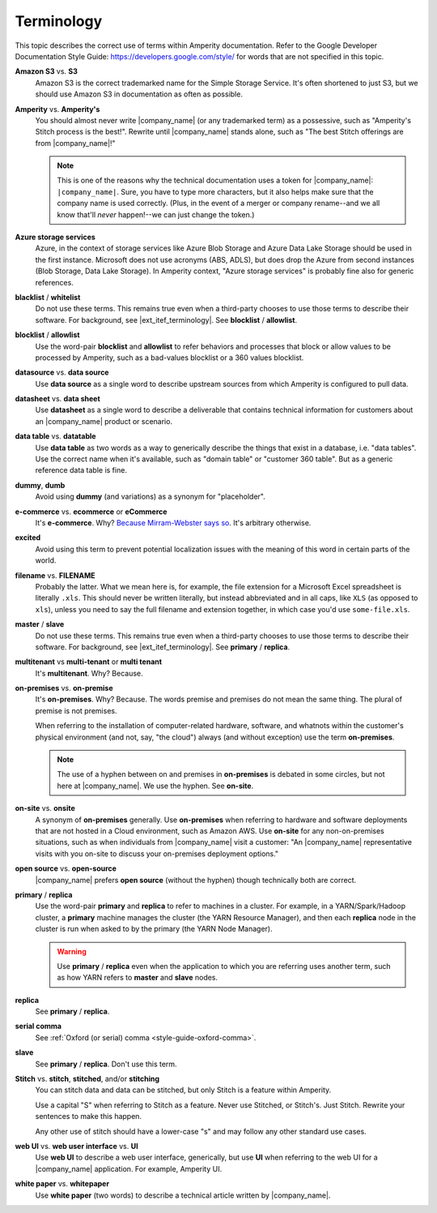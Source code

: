 .. 
.. https://docs.amperity.com/internal/
..


==================================================
Terminology
==================================================

This topic describes the correct use of terms within Amperity documentation. Refer to the Google Developer Documentation Style Guide: https://developers.google.com/style/ for words that are not specified in this topic.


.. _term-s3:

**Amazon S3** vs. **S3**
   Amazon S3 is the correct trademarked name for the Simple Storage Service. It's often shortened to just S3, but we should use Amazon S3 in documentation as often as possible.


.. _term-amperity:

**Amperity** vs. **Amperity's**
   You should almost never write |company_name| (or any trademarked term) as a possessive, such as "Amperity's Stitch process is the best!". Rewrite until |company_name| stands alone, such as "The best Stitch offerings are from |company_name|!"

   .. note:: This is one of the reasons why the technical documentation uses a token for |company_name|: ``|company_name|``. Sure, you have to type more characters, but it also helps make sure that the company name is used correctly. (Plus, in the event of a merger or company rename--and we all know that'll *never* happen!--we can just change the token.)


.. _term-azure:

**Azure storage services**
   Azure, in the context of storage services like Azure Blob Storage and Azure Data Lake Storage should be used in the first instance. Microsoft does not use acronyms (ABS, ADLS), but does drop the Azure from second instances (Blob Storage, Data Lake Storage). In Amperity context, "Azure storage services" is probably fine also for generic references.


.. _term-blacklist:

**blacklist** / **whitelist**
   Do not use these terms. This remains true even when a third-party chooses to use those terms to describe their software. For background, see |ext_itef_terminology|.  See **blocklist** / **allowlist**.


.. _term-blocklist:

**blocklist** / **allowlist**
   Use the word-pair **blocklist** and **allowlist** to refer behaviors and processes that block or allow values to be processed by Amperity, such as a bad-values blocklist or a 360 values blocklist.


.. _term-datasource:

**datasource** vs. **data source**
   Use **data source** as a single word to describe upstream sources from which Amperity is configured to pull data.


.. _term-datasheet:

**datasheet** vs. **data sheet**
   Use **datasheet** as a single word to describe a deliverable that contains technical information for customers about an |company_name| product or scenario.


.. _term-data-table:

**data table** vs. **datatable**
   Use **data table** as two words as a way to generically describe the things that exist in a database, i.e. "data tables". Use the correct name when it's available, such as "domain table" or "customer 360 table". But as a generic reference data table is fine.


.. _term-dummy:

**dummy**, **dumb**
   Avoid using **dummy** (and variations) as a synonym for "placeholder".


.. _term-e-commerce:

**e-commerce** vs. **ecommerce** or **eCommerce**
   It's **e-commerce**. Why? `Because Mirram-Webster says so <https://www.merriam-webster.com/dictionary/e-commerce>`__. It's arbitrary otherwise.


.. _term-excited:

**excited**
   Avoid using this term to prevent potential localization issues with the meaning of this word in certain parts of the world.


.. _term-filename:

**filename** vs. **FILENAME**
   Probably the latter. What we mean here is, for example, the file extension for a Microsoft Excel spreadsheet is literally ``.xls``. This should never be written literally, but instead abbreviated and in all caps, like ``XLS`` (as opposed to ``xls``), unless you need to say the full filename and extension together, in which case you'd use ``some-file.xls``.


.. _term-master:

**master** / **slave**
   Do not use these terms. This remains true even when a third-party chooses to use those terms to describe their software. For background, see |ext_itef_terminology|. See **primary** / **replica**.


.. _term-multi-tenant:

**multitenant** vs **multi-tenant** or **multi tenant**
   It's **multitenant**. Why? Because.


.. _term-on-premises:

**on-premises** vs. **on-premise**
   It's **on-premises**. Why? Because. The words premise and premises do not mean the same thing. The plural of premise is not premises.

   When referring to the installation of computer-related hardware, software, and whatnots within the customer's physical environment (and not, say, "the cloud") always (and without exception) use the term **on-premises**.

   .. note:: The use of a hyphen between on and premises in **on-premises** is debated in some circles, but not here at |company_name|. We use the hyphen. See **on-site**.


.. _term-on-site:

**on-site** vs. **onsite**
   A synonym of **on-premises** generally. Use **on-premises** when referring to hardware and software deployments that are not hosted in a Cloud environment, such as Amazon AWS. Use **on-site** for any non-on-premises situations, such as when individuals from |company_name| visit a customer: "An |company_name| representative visits with you on-site to discuss your on-premises deployment options."


.. _term-open-source:

**open source** vs. **open-source**
   |company_name| prefers **open source** (without the hyphen) though technically both are correct.


.. _term-primary-replica:

**primary** / **replica**
   Use the word-pair **primary** and **replica** to refer to machines in a cluster. For example, in a YARN/Spark/Hadoop cluster, a **primary** machine manages the cluster (the YARN Resource Manager), and then each **replica** node in the cluster is run when asked to by the primary (the YARN Node Manager).

   .. warning:: Use **primary** / **replica** even when the application to which you are referring uses another term, such as how YARN refers to **master** and **slave** nodes.


.. _term-replica:

**replica**
   See **primary** / **replica**.


.. _term-serial-comma:

**serial comma**
   See :ref:`Oxford (or serial) comma <style-guide-oxford-comma>`.


.. _term-slave:

**slave**
   See **primary** / **replica**. Don't use this term.


.. _term-stitch:

**Stitch** vs. **stitch**, **stitched**, and/or **stitching**
   You can stitch data and data can be stitched, but only Stitch is a feature within Amperity.

   Use a capital "S" when referring to Stitch as a feature. Never use Stitched, or Stitch's. Just Stitch. Rewrite your sentences to make this happen.

   Any other use of stitch should have a lower-case "s" and may follow any other standard use cases.


.. _term-web-ui:

**web UI** vs. **web user interface** vs. **UI**
   Use **web UI** to describe a web user interface, generically, but use **UI** when referring to the web UI for a |company_name| application. For example, Amperity UI.


.. _term-white-paper:

**white paper** vs. **whitepaper**
   Use **white paper** (two words) to describe a technical article written by |company_name|.

